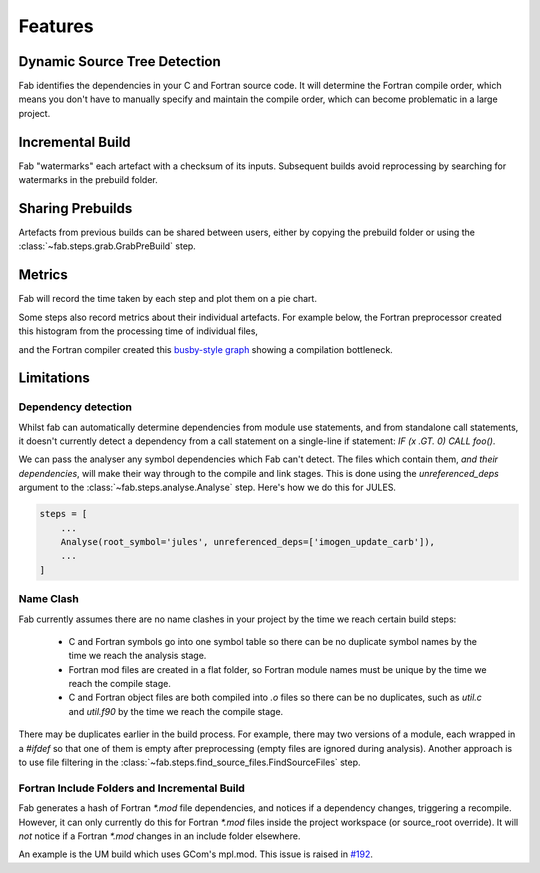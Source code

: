 Features
********

Dynamic Source Tree Detection
=============================
Fab identifies the dependencies in your C and Fortran source code.
It will determine the Fortran compile order, which means you don't have to manually specify and maintain
the compile order, which can become problematic in a large project.


Incremental Build
=================
Fab "watermarks" each artefact with a checksum of its inputs.
Subsequent builds avoid reprocessing by searching for watermarks in the prebuild folder.


Sharing Prebuilds
=================
Artefacts from previous builds can be shared between users,
either by copying the prebuild folder or using the :class:`~fab.steps.grab.GrabPreBuild` step.


Metrics
=======
Fab will record the time taken by each step and plot them on a pie chart.

.. image:: img/pie.png
    :width: 66%
    :alt: pie chart

Some steps also record metrics about their individual artefacts.
For example below, the Fortran preprocessor created this histogram from the processing time of individual files,

.. image:: img/hist.png
    :width: 66%
    :alt: pie chart

and the Fortran compiler created this `busby-style graph <https://www.osti.gov/biblio/1393322>`_
showing a compilation bottleneck.

.. image:: img/busby.png
    :width: 66%
    :alt: pie chart


Limitations
===========

Dependency detection
--------------------
Whilst fab can automatically determine dependencies from module use statements,
and from standalone call statements, it doesn't currently detect a dependency from a call statement on a
single-line if statement: `IF (x .GT. 0) CALL foo()`.

We can pass the analyser any symbol dependencies which Fab can't detect.
The files which contain them, *and their dependencies*, will make their way through to the compile and link stages.
This is done using the `unreferenced_deps` argument to the :class:`~fab.steps.analyse.Analyse` step.
Here's how we do this for JULES.

.. code-block::

    steps = [
        ...
        Analyse(root_symbol='jules', unreferenced_deps=['imogen_update_carb']),
        ...
    ]


Name Clash
----------
Fab currently assumes there are no name clashes in your project by the time we reach certain build steps:

 - C and Fortran symbols go into one symbol table so there can be no duplicate symbol names
   by the time we reach the analysis stage.
 - Fortran mod files are created in a flat folder, so Fortran module names must be unique
   by the time we reach the compile stage.
 - C and Fortran object files are both compiled into `.o` files so there can be no duplicates,
   such as `util.c` and `util.f90`
   by the time we reach the compile stage.

There may be duplicates earlier in the build process. For example, there may two versions of a module,
each wrapped in a `#ifdef` so that one of them is empty after preprocessing (empty files are ignored during analysis).
Another approach is to use file filtering in the :class:`~fab.steps.find_source_files.FindSourceFiles` step.


Fortran Include Folders and Incremental Build
--------------------------------------------
Fab generates a hash of Fortran `*.mod` file dependencies, and notices if a dependency changes, triggering a recompile.
However, it can only currently do this for Fortran `*.mod` files inside the project workspace (or source_root override).
It will *not* notice if a Fortran `*.mod` changes in an include folder elsewhere.

An example is the UM build which uses GCom's mpl.mod.
This issue is raised in `#192 <https://github.com/metomi/fab/issues/192>`_.
